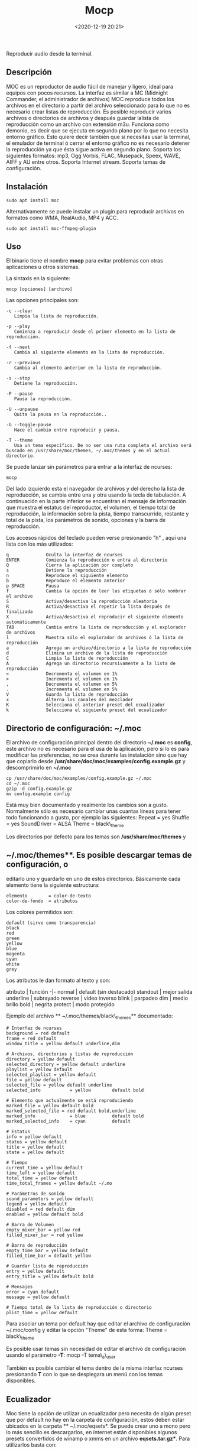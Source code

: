 #+title: Mocp
#+date: <2020-12-19 20:21>
#+description: 
#+filetags: linux

Reproducir audio desde la terminal.

** Descripción
MOC es un reproductor de audio fácil de manejar y ligero, ideal para
equipos con pocos recursos. La interfaz es similar a MC (Midnight
Commander, el administrador de archivos) MOC reproduce todos los
archivos en el directorio a partir del archivo seleccionado para lo que
no es necesario crear listas de reproducción. Es posible reproducir
varios archivos o directorios de archivos y después guardar lalista de
reproducción como un archivo con extensión m3u. Funciona como demonio,
es decir que se ejecuta en segundo plano por lo que no necesita entorno
gráfico. Esto quiere decir también que si necesitas usar la terminal, el
emulador de terminal ó cerrar el entorno gráfico no es necesario detener
la reproducción ya que ésta sigue activa en segundo plano. Soporta los
siguientes formatos: mp3, Ogg Vorbis, FLAC, Musepack, Speex, WAVE, AIFF
y AU entre otros. Soporta Internet stream. Soporta temas de
configuración.

** Instalación
   :PROPERTIES:
   :CUSTOM_ID: instalación
   :END:

#+BEGIN_SRC
    sudo apt install moc
#+END_SRC

Alternativamente se puede instalar un plugin para reproducir archivos en
formatos como WMA, RealAudio, MP4 y ACC.

#+BEGIN_SRC
    sudo apt install moc-ffmpeg-plugin
#+END_SRC

** Uso
   :PROPERTIES:
   :CUSTOM_ID: uso
   :END:

El binario tiene el nombre *mocp* para evitar problemas con otras
aplicaciones u otros sistemas.

La sintaxis en la siguiente:

#+BEGIN_SRC
    mocp [opciones] [archivo]
#+END_SRC

Las opciones principales son:

#+BEGIN_SRC
    -c --clear
       Limpia la lista de reproducción.

    -p --play
       Comienza a reproducir desde el primer elemento en la lista de reproducción.

    -f --next
       Cambia al siguiente elemento en la lista de reproducción.

    -r --previous
       Cambia al elemento anterior en la lista de reproducción.

    -s --stop
       Detiene la reproducción.

    -P --pause
       Pausa la reproducción.

    -U --unpause
       Quita la pausa en la reproducción..

    -G --toggle-pause
       Hace el cambio entre reproducir y pausa.

    -T --theme
       Usa un tema específico. De no ser una ruta completa el archivo será buscado en /usr/share/moc/themes, ~/.moc/themes y en el actual directorio.
#+END_SRC

Se puede lanzar sin parámetros para entrar a la interfaz de ncurses:

#+BEGIN_SRC
    mocp
#+END_SRC

Del lado izquierdo esta el navegador de archivos y del derecho la lista
de reproducción, se cambia entre una y otra usando la tecla de
tabulación. A continuación en la parte inferior se encuentran el mensaje
de información que muestra el estatus del reproductor, el volumen, el
tiempo total de reproducción, la información sobre la pista, tiempo
transcurrido, restante y total de la pista, los parámetros de sonido,
opciones y la barra de reproducción.

Los accesos rápidos del teclado pueden verse presionando "h" , aquí una
lista con los más utilizados:

#+BEGIN_SRC
    q              Oculta la interfaz de ncurses
    ENTER          Comienza la reproducción o entra al directorio
    Q              Cierra la aplicación por completo
    s              Detiene la reproducción
    n              Reproduce el siguiente elemento
    b              Reproduce el elemento anterior
    p SPACE        Pausa
    f              Cambia la opción de leer las etiquetas ó sólo nombrar el archivo
    S              Activa/desactiva la reproducción aleatoria
    R              Activa/desactiva el repetir la lista después de finalizada
    X              Activa/desactiva el reproducir el siguiente elemento automáticamente
    TAB            Cambia entre la lista de reproducción y el explorador de archivos
    l              Muestra sólo el explorador de archivos ó la lista de reproducción
    a              Agrega un archivo/directorio a la lista de reproducción
    d              Elimina un archivo de la lista de reproducción
    C              Limpia la lista de reproducción
    A              Agrega un directorio recursivamente a la lista de reproducción
    <              Decrementa el volumen en 1%
    >              Incrementa el volumen en 1%
    ,              Decrementa el volumen en 5%
    .              Incrementa el volumen en 5%
    V              Guarda la lista de reproducción
    x              Alterna los canales del mezclador
    K              Selecciona el anterior preset del ecualizador
    k              Selecciona el siguiente preset del ecualizador
#+END_SRC

** Directorio de configuración: ~/.moc
   :PROPERTIES:
   :CUSTOM_ID: directorio-de-configuración-.moc
   :END:

El archivo de configuración principal dentro del directorio *~/.moc* es
*config*, este archivo no es necesario para el usa de la aplicación,
pero si lo es para modificar las preferencias, no se crea durante las
instalación sino que hay que copiarlo desde
*/usr/share/doc/moc/examples/config.example.gz* y descomprimirlo en
*~/.moc*

#+BEGIN_SRC
    cp /usr/share/doc/moc/examples/config.example.gz ~/.moc
    cd ~/.moc
    gzip -d config.example.gz
    mv config.example config
#+END_SRC

Está muy bien documentado y realmente los cambios son a gusto.
Normalmente sólo es necesario cambiar unas cuantas líneas para tener
todo funcionando a gusto, por ejemplo las siguientes: Repeat = yes
Shuffle = yes SoundDriver = ALSA Theme = black\_theme

Los directorios por defecto para los temas son */usr/share/moc/themes* y
** ~/.moc/themes**. Es posible descargar temas de configuración, o
editarlo uno y guardarlo en uno de estos directorios. Básicamente cada
elemento tiene la siguiente estructura:

#+BEGIN_EXAMPLE
    elemento        = color-de-texto
    color-de-fondo  = atributos
#+END_EXAMPLE

Los colores permitidos son:

#+BEGIN_EXAMPLE
    default (sirve como transparencia)
    black
    red
    green
    yellow
    blue
    magenta
    cyan
    white
    grey
#+END_EXAMPLE

Los atributos le dan formato al texto y son:

atributo | función -|- normal | default (sin destacado) standout | mejor
salida underline | subrayado reverse | video inverso blink | parpadeo
dim | medio brillo bold | negrita protect | modo protegido

Ejemplo del archivo ** ~/.moc/themes/black\_themes** documentado:

#+BEGIN_SRC
    # Interfaz de ncurses
    background = red default
    frame = red default
    window_title = yellow default underline,dim

    # Archivos, directorios y listas de reproducción
    directory = yellow default
    selected_directory = yellow default underline
    playlist = yellow default
    selected_playlist = yellow default
    file = yellow default
    selected_file = yellow default underline
    selected_info           = yellow        default bold

    # Elemento que actualmente se está reproduciendo
    marked_file = yellow default bold
    marked_selected_file = red default bold,underline
    marked_info             = blue          default bold
    marked_selected_info    = cyan          default

    # Estatus
    info = yellow default
    status = yellow default
    title = yellow default
    state = yellow default

    # Tiempo
    current_time = yellow default
    time_left = yellow default
    total_time = yellow default
    time_total_frames = yellow default ~/.mo

    # Parámetros de sonido
    sound_parameters = yellow default
    legend = yellow default
    disabled = red default dim
    enabled = yellow default bold

    # Barra de Volumen
    empty_mixer_bar = yellow red
    filled_mixer_bar = red yellow

    # Barra de reproducción
    empty_time_bar = yellow default
    filled_time_bar = default yellow

    # Guardar lista de reproducción
    entry = yellow default
    entry_title = yellow default bold

    # Mensajes
    error = cyan default
    message = yellow default

    # Tiempo total de la lista de reproducción o directorio
    plist_time = yellow default
#+END_SRC

Para asociar un tema por default hay que editar el archivo de
configuración ~/.moc/config y editar la opción "Theme" de esta forma:
Theme = black\_theme

Es posible usar temas sin necesidad de editar el archivo de
configuración usando el parámetro *-T*: mocp -T tema\_a\_usar

También es posible cambiar el tema dentro de la misma interfaz ncurses
presionando *T* con lo que se desplegara un menú con los temas
disponibles.

** Ecualizador
   :PROPERTIES:
   :CUSTOM_ID: ecualizador
   :END:

Moc tiene la opción de utilizar un ecualizador pero necesita de algún
preset que por default no hay en la carpeta de configuración, estos
deben estar ubicados en la carpeta ** ~/.moc/eqsets*. Se puede crear uno
a mono pero lo más sencillo es descargarlos, en internet están
disponibles algunos presets convertidos de winamp o xmms en un archivo
*eqsets.tar.gz**. Para utilizarlos basta con:

#+BEGIN_SRC
    cd  ~/.moc/
    wget http://ftp.daper.net/pub/soft/moc/contrib/eqsets.tar.gz
    tar xvfz eqsets.tar.gz
    rm eqsets.tar.gz
#+END_SRC

Y ahora dentro de moc hay refrescar la lista de presets presionando *e*,
se cambia con *k* (minúscula) hacia adelante o con *K* (mayúscula) hacia
atrás.

*** Problemas frecuentes
    :PROPERTIES:
    :CUSTOM_ID: problemas-frecuentes
    :END:

Mensaje de error al lanzar MOC:

#+BEGIN_SRCh
    FATAL_ERROR: Can't send() int to the server. / FATAL_ERROR: Can't receive value from the server.
#+END_SRC

Basta con borrar el directorio ~/.moc/cache

#+BEGIN_SRCh
    rm -rf ~/.moc/cache
#+END_SRC

y lanzar de nuevo la aplicación.

*Fuentes* 
archivo recuperado del viejo esdebian
man moc
[[https://moc.daper.net/][Moc pagina oficial]]
